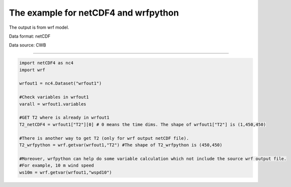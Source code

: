 The example for netCDF4 and wrfpython
-----

The output is from wrf model. 

Data format: netCDF

Data source: CWB

^^^^^

.. code-block:: python

    import netCDF4 as nc4
    import wrf
    
    wrfout1 = nc4.Dataset("wrfout1")

    #Check variables in wrfout1
    varall = wrfout1.variables

    #GET T2 where is already in wrfout1
    T2_netCDF4 = wrfout1["T2"][0] # 0 means the time dims. The shape of wrfout1["T2"] is (1,450,450)

    #There is another way to get T2 (only for wrf output netCDF file).
    T2_wrfpython = wrf.getvar(wrfout1,"T2") #The shape of T2_wrfpython is (450,450)
    
    #Moreover, wrfpython can help do some variable calculation which not include the source wrf output file.
    #For example, 10 m wind speed
    ws10m = wrf.getvar(wrfout1,"wspd10")

